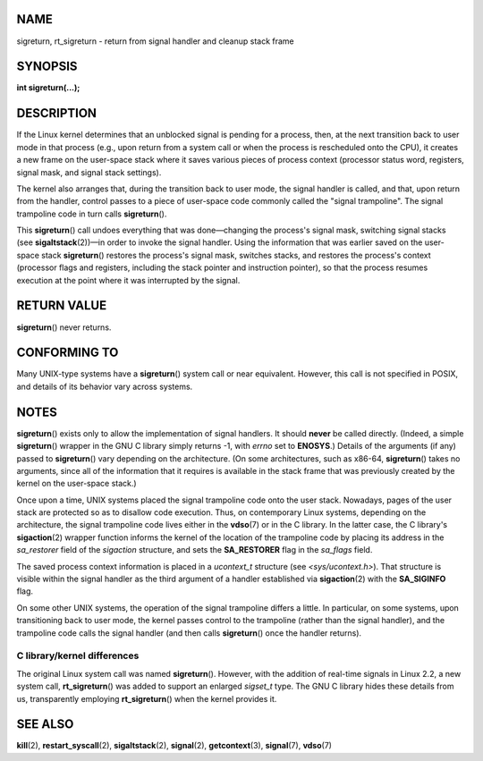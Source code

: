 NAME
====

sigreturn, rt_sigreturn - return from signal handler and cleanup stack
frame

SYNOPSIS
========

**int sigreturn(...);**

DESCRIPTION
===========

If the Linux kernel determines that an unblocked signal is pending for a
process, then, at the next transition back to user mode in that process
(e.g., upon return from a system call or when the process is rescheduled
onto the CPU), it creates a new frame on the user-space stack where it
saves various pieces of process context (processor status word,
registers, signal mask, and signal stack settings).

The kernel also arranges that, during the transition back to user mode,
the signal handler is called, and that, upon return from the handler,
control passes to a piece of user-space code commonly called the "signal
trampoline". The signal trampoline code in turn calls **sigreturn**\ ().

This **sigreturn**\ () call undoes everything that was done—changing the
process's signal mask, switching signal stacks (see
**sigaltstack**\ (2))—in order to invoke the signal handler. Using the
information that was earlier saved on the user-space stack
**sigreturn**\ () restores the process's signal mask, switches stacks,
and restores the process's context (processor flags and registers,
including the stack pointer and instruction pointer), so that the
process resumes execution at the point where it was interrupted by the
signal.

RETURN VALUE
============

**sigreturn**\ () never returns.

CONFORMING TO
=============

Many UNIX-type systems have a **sigreturn**\ () system call or near
equivalent. However, this call is not specified in POSIX, and details of
its behavior vary across systems.

NOTES
=====

**sigreturn**\ () exists only to allow the implementation of signal
handlers. It should **never** be called directly. (Indeed, a simple
**sigreturn**\ () wrapper in the GNU C library simply returns -1, with
*errno* set to **ENOSYS**.) Details of the arguments (if any) passed to
**sigreturn**\ () vary depending on the architecture. (On some
architectures, such as x86-64, **sigreturn**\ () takes no arguments,
since all of the information that it requires is available in the stack
frame that was previously created by the kernel on the user-space
stack.)

Once upon a time, UNIX systems placed the signal trampoline code onto
the user stack. Nowadays, pages of the user stack are protected so as to
disallow code execution. Thus, on contemporary Linux systems, depending
on the architecture, the signal trampoline code lives either in the
**vdso**\ (7) or in the C library. In the latter case, the C library's
**sigaction**\ (2) wrapper function informs the kernel of the location
of the trampoline code by placing its address in the *sa_restorer* field
of the *sigaction* structure, and sets the **SA_RESTORER** flag in the
*sa_flags* field.

The saved process context information is placed in a *ucontext_t*
structure (see *<sys/ucontext.h>*). That structure is visible within the
signal handler as the third argument of a handler established via
**sigaction**\ (2) with the **SA_SIGINFO** flag.

On some other UNIX systems, the operation of the signal trampoline
differs a little. In particular, on some systems, upon transitioning
back to user mode, the kernel passes control to the trampoline (rather
than the signal handler), and the trampoline code calls the signal
handler (and then calls **sigreturn**\ () once the handler returns).

C library/kernel differences
----------------------------

The original Linux system call was named **sigreturn**\ (). However,
with the addition of real-time signals in Linux 2.2, a new system call,
**rt_sigreturn**\ () was added to support an enlarged *sigset_t* type.
The GNU C library hides these details from us, transparently employing
**rt_sigreturn**\ () when the kernel provides it.

SEE ALSO
========

**kill**\ (2), **restart_syscall**\ (2), **sigaltstack**\ (2),
**signal**\ (2), **getcontext**\ (3), **signal**\ (7), **vdso**\ (7)
